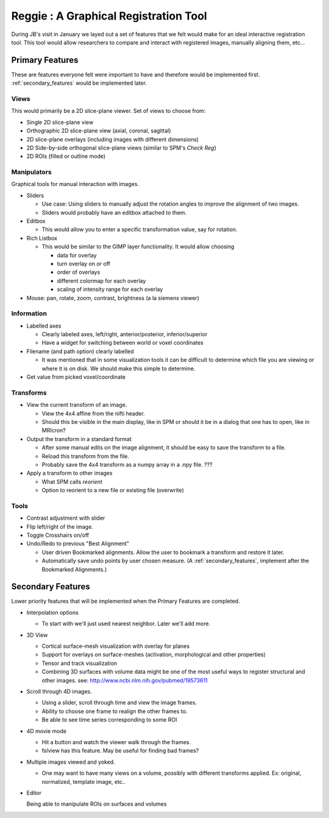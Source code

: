 .. _reggie:

========================================
 Reggie : A Graphical Registration Tool
========================================

During JB's visit in January we layed out a set of features that we
felt would make for an ideal interactive registration tool.  This tool
would allow researchers to compare and interact with registered
images, manually aligning them, etc... 


Primary Features
----------------

These are features everyone felt were important to have and therefore
would be implemented first.  :ref:`secondary_features` would be implemented
later.

Views
^^^^^

This would primarily be a 2D slice-plane viewer.  Set of views to
choose from:

- Single 2D slice-plane view
- Orthographic 2D slice-plane view (axial, coronal, sagittal)
- 2D slice-plane overlays (including images with different dimensions)
- 2D Side-by-side orthogonal slice-plane views (similar to SPM's
  *Check Reg*)
- 2D ROIs (filled or outline mode)

Manipulators
^^^^^^^^^^^^

Graphical tools for manual interaction with images.

- Sliders

  - Use case: Using sliders to manually adjust the rotation angles to
    improve the alignment of two images.
  - Sliders would probably have an editbox attached to them.

- Editbox

  - This would allow you to enter a specific transformation value, say
    for rotation.

- Rich Listbox

  - This would be similar to the GIMP layer functionality. It would allow choosing
  
    - data for overlay
    - turn overlay on or off
    - order of overlays
    - different colormap for each overlay
    - scaling of intensity range for each overlay

- Mouse: pan, rotate, zoom, contrast, brightness (a la siemens viewer)

Information
^^^^^^^^^^^

- Labelled axes

  - Clearly labeled axes, left/right, anterior/posterior,
    inferior/superior
  - Have a widget for switching between world or voxel coordinates

- Filename (and path option) clearly labelled

  - It was mentioned that in some visualization tools it can be
    difficult to determine which file you are viewing or where it is
    on disk.  We should make this simple to determine.

- Get value from picked voxel/coordinate


Transforms
^^^^^^^^^^

- View the current transform of an image.

  - View the 4x4 affine from the nifti header.
  - Should this be visible in the main display, like in SPM or should
    it be in a dialog that one has to open, like in MRIcron?

- Output the transform in a standard format

  - After some manual edits on the image alignment, it should be easy
    to save the transform to a file.
  - Reload this transform from the file.
  - Probably save the 4x4 transform as a numpy array in a .npy file. ???

- Apply a transform to other images

  - What SPM calls *reorient*
  - Option to reorient to a new file or existing file (overwrite)

Tools
^^^^^

- Contrast adjustment with slider
- Flip left/right of the image.
- Toggle Crosshairs on/off

- Undo/Redo to previous "Best Alignment"

  - User driven Bookmarked alignments.  Allow the user to bookmark a
    transform and restore it later.
  - Automatically save undo points by user chosen measure.  (A
    :ref:`secondary_features`, implement after the Bookmarked
    Alignments.)


.. _secondary_features:

Secondary Features
------------------

Lower priority features that will be implemented when the Primary
Features are completed.

- Interpolation options

  - To start with we'll just used nearest neighbor.  Later we'll add
    more.

- 3D View

  - Cortical surface-mesh  visualization with overlay for planes
  - Support for overlays on surface-meshes (activation, morphological and other properties)
  - Tensor and track visualization
  - Combining 3D surfaces with volume data might be one of the most useful ways to register structural and other images. see: http://www.ncbi.nlm.nih.gov/pubmed/19573611

- Scroll through 4D images.

  - Using a slider, scroll through time and view the image frames.
  - Ability to choose one frame to realign the other frames to.
  - Be able to see time series corresponding to some ROI

- 4D movie mode

  - Hit a button and watch the viewer walk through the frames.
  - fslview has this feature.  May be useful for finding bad frames?

- Multiple images viewed and yoked.  

  - One may want to have many views on a volume, possibly with
    different transforms applied.  Ex: original, normalized, template
    image, etc..

- Editor
  
  Being able to manipulate ROIs on surfaces and volumes

